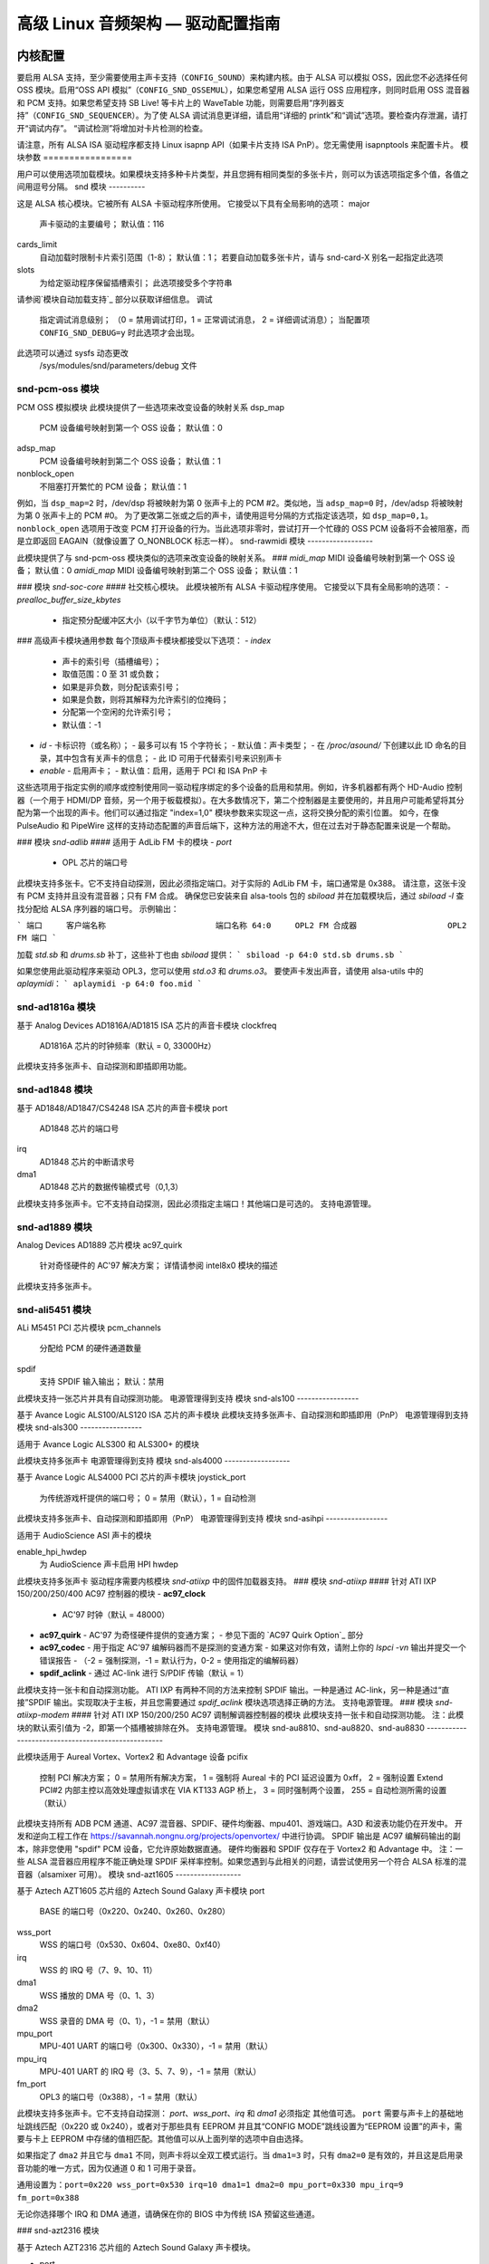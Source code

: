 ==============================================================
高级 Linux 音频架构 — 驱动配置指南
==============================================================

内核配置
====================

要启用 ALSA 支持，至少需要使用主声卡支持（``CONFIG_SOUND``）来构建内核。由于 ALSA 可以模拟 OSS，因此您不必选择任何 OSS 模块。启用“OSS API 模拟”（``CONFIG_SND_OSSEMUL``），如果您希望用 ALSA 运行 OSS 应用程序，则同时启用 OSS 混音器和 PCM 支持。如果您希望支持 SB Live! 等卡片上的 WaveTable 功能，则需要启用“序列器支持”（``CONFIG_SND_SEQUENCER``）。为了使 ALSA 调试消息更详细，请启用“详细的 printk”和“调试”选项。要检查内存泄漏，请打开“调试内存”。 “调试检测”将增加对卡片检测的检查。

请注意，所有 ALSA ISA 驱动程序都支持 Linux isapnp API（如果卡片支持 ISA PnP）。您无需使用 isapnptools 来配置卡片。
模块参数
=================

用户可以使用选项加载模块。如果模块支持多种卡片类型，并且您拥有相同类型的多张卡片，则可以为该选项指定多个值，各值之间用逗号分隔。
snd 模块
----------

这是 ALSA 核心模块。它被所有 ALSA 卡驱动程序所使用。
它接受以下具有全局影响的选项：
major
    声卡驱动的主要编号；
    默认值：116
cards_limit
    自动加载时限制卡片索引范围（1-8）；
    默认值：1；
    若要自动加载多张卡片，请与 snd-card-X 别名一起指定此选项
slots
    为给定驱动程序保留插槽索引；
    此选项接受多个字符串
请参阅`模块自动加载支持`_ 部分以获取详细信息。
调试
    指定调试消息级别；
    （0 = 禁用调试打印，1 = 正常调试消息，
    2 = 详细调试消息）；
    当配置项 ``CONFIG_SND_DEBUG=y`` 时此选项才会出现。
此选项可以通过 sysfs 动态更改
    /sys/modules/snd/parameters/debug 文件
snd-pcm-oss 模块
------------------

PCM OSS 模拟模块
此模块提供了一些选项来改变设备的映射关系
dsp_map
    PCM 设备编号映射到第一个 OSS 设备；
    默认值：0
adsp_map
    PCM 设备编号映射到第二个 OSS 设备；
    默认值：1
nonblock_open
    不阻塞打开繁忙的 PCM 设备；
    默认值：1

例如，当 ``dsp_map=2`` 时，/dev/dsp 将被映射为第 0 张声卡上的 PCM #2。类似地，当 ``adsp_map=0`` 时，/dev/adsp 将被映射为第 0 张声卡上的 PCM #0。
为了更改第二张或之后的声卡，请使用逗号分隔的方式指定该选项，如 ``dsp_map=0,1``。
``nonblock_open`` 选项用于改变 PCM 打开设备的行为。当此选项非零时，尝试打开一个忙碌的 OSS PCM 设备将不会被阻塞，而是立即返回 EAGAIN（就像设置了 O_NONBLOCK 标志一样）。
snd-rawmidi 模块
------------------

此模块提供了与 snd-pcm-oss 模块类似的选项来改变设备的映射关系。
### `midi_map`
MIDI 设备编号映射到第一个 OSS 设备；
默认值：0
`amidi_map`
MIDI 设备编号映射到第二个 OSS 设备；
默认值：1

### 模块 `snd-soc-core`
#### 社交核心模块。
此模块被所有 ALSA 卡驱动程序使用。
它接受以下具有全局影响的选项：
- `prealloc_buffer_size_kbytes`
  - 指定预分配缓冲区大小（以千字节为单位）（默认：512）

### 高级声卡模块通用参数
每个顶级声卡模块都接受以下选项：
- `index`
  - 声卡的索引号（插槽编号）；
  - 取值范围：0 至 31 或负数；
  - 如果是非负数，则分配该索引号；
  - 如果是负数，则将其解释为允许索引的位掩码；
  - 分配第一个空闲的允许索引号；
  - 默认值：-1
- `id`
  - 卡标识符（或名称）；
  - 最多可以有 15 个字符长；
  - 默认值：声卡类型；
  - 在 `/proc/asound/` 下创建以此 ID 命名的目录，其中包含有关声卡的信息；
  - 此 ID 可用于代替索引号来识别声卡
- `enable`
  - 启用声卡；
  - 默认值：启用，适用于 PCI 和 ISA PnP 卡

这些选项用于指定实例的顺序或控制使用同一驱动程序绑定的多个设备的启用和禁用。例如，许多机器都有两个 HD-Audio 控制器（一个用于 HDMI/DP 音频，另一个用于板载模拟）。在大多数情况下，第二个控制器是主要使用的，并且用户可能希望将其分配为第一个出现的声卡。他们可以通过指定 "index=1,0" 模块参数来实现这一点，这将交换分配的索引位置。
如今，在像 PulseAudio 和 PipeWire 这样的支持动态配置的声音后端下，这种方法的用途不大，但在过去对于静态配置来说是一个帮助。

### 模块 `snd-adlib`
#### 适用于 AdLib FM 卡的模块
- `port`
  - OPL 芯片的端口号

此模块支持多张卡。它不支持自动探测，因此必须指定端口。对于实际的 AdLib FM 卡，端口通常是 0x388。
请注意，这张卡没有 PCM 支持并且没有混音器；只有 FM 合成。
确保您已安装来自 alsa-tools 包的 `sbiload` 并在加载模块后，通过 `sbiload -l` 查找分配给 ALSA 序列器的端口号。
示例输出：

```
端口     客户端名称                       端口名称
64:0     OPL2 FM 合成器                   OPL2 FM 端口
```

加载 `std.sb` 和 `drums.sb` 补丁，这些补丁也由 `sbiload` 提供：
```
sbiload -p 64:0 std.sb drums.sb
```

如果您使用此驱动程序来驱动 OPL3，您可以使用 `std.o3` 和 `drums.o3`。
要使声卡发出声音，请使用 alsa-utils 中的 `aplaymidi`：
```
aplaymidi -p 64:0 foo.mid
```

snd-ad1816a 模块
------------------

基于 Analog Devices AD1816A/AD1815 ISA 芯片的声音卡模块
clockfreq
    AD1816A 芯片的时钟频率（默认 = 0, 33000Hz）

此模块支持多张声卡、自动探测和即插即用功能。

snd-ad1848 模块
-----------------

基于 AD1848/AD1847/CS4248 ISA 芯片的声音卡模块
port
    AD1848 芯片的端口号
irq
    AD1848 芯片的中断请求号
dma1
    AD1848 芯片的数据传输模式号（0,1,3）

此模块支持多张声卡。它不支持自动探测，因此必须指定主端口！其他端口是可选的。
支持电源管理。

snd-ad1889 模块
-----------------

Analog Devices AD1889 芯片模块
ac97_quirk
    针对奇怪硬件的 AC'97 解决方案；
    详情请参阅 intel8x0 模块的描述

此模块支持多张声卡。

snd-ali5451 模块
------------------

ALi M5451 PCI 芯片模块
pcm_channels
    分配给 PCM 的硬件通道数量
spdif
    支持 SPDIF 输入输出；
    默认：禁用

此模块支持一张芯片并具有自动探测功能。
电源管理得到支持  
模块 snd-als100  
-----------------  

基于 Avance Logic ALS100/ALS120 ISA 芯片的声卡模块  
此模块支持多张声卡、自动探测和即插即用（PnP）  
电源管理得到支持  
模块 snd-als300  
-----------------  

适用于 Avance Logic ALS300 和 ALS300+ 的模块  

此模块支持多张声卡  
电源管理得到支持  
模块 snd-als4000  
------------------  

基于 Avance Logic ALS4000 PCI 芯片的声卡模块  
joystick_port  
    为传统游戏杆提供的端口号；  
    0 = 禁用（默认），1 = 自动检测  
    
此模块支持多张声卡、自动探测和即插即用（PnP）  
电源管理得到支持  
模块 snd-asihpi  
-----------------  

适用于 AudioScience ASI 声卡的模块  

enable_hpi_hwdep  
    为 AudioScience 声卡启用 HPI hwdep  

此模块支持多张声卡
驱动程序需要内核模块 `snd-atiixp` 中的固件加载器支持。
### 模块 `snd-atiixp`
#### 针对 ATI IXP 150/200/250/400 AC97 控制器的模块
- **ac97_clock**
  - AC'97 时钟（默认 = 48000）
- **ac97_quirk**
  - AC'97 为奇怪硬件提供的变通方案；
  - 参见下面的 `AC97 Quirk Option`_ 部分
- **ac97_codec**
  - 用于指定 AC'97 编解码器而不是探测的变通方案
  - 如果这对你有效，请附上你的 `lspci -vn` 输出并提交一个错误报告
  - （-2 = 强制探测，-1 = 默认行为，0-2 = 使用指定的编解码器）
- **spdif_aclink**
  - 通过 AC-link 进行 S/PDIF 传输（默认 = 1）

此模块支持一张卡和自动探测功能。
ATI IXP 有两种不同的方法来控制 SPDIF 输出。一种是通过 AC-link，另一种是通过“直接”SPDIF 输出。实现取决于主板，并且您需要通过 `spdif_aclink` 模块选项选择正确的方法。
支持电源管理。
### 模块 `snd-atiixp-modem`
#### 针对 ATI IXP 150/200/250 AC97 调制解调器控制器的模块
此模块支持一张卡和自动探测功能。
注：此模块的默认索引值为 -2，即第一个插槽被排除在外。
支持电源管理。
模块 snd-au8810、snd-au8820、snd-au8830
---------------------------------------------------

此模块适用于 Aureal Vortex、Vortex2 和 Advantage 设备
pcifix
    控制 PCI 解决方案；
    0 = 禁用所有解决方案，
    1 = 强制将 Aureal 卡的 PCI 延迟设置为 0xff，
    2 = 强制设置 Extend PCI#2 内部主控以高效处理虚拟请求在 VIA KT133 AGP 桥上，
    3 = 同时强制两个设置，
    255 = 自动检测所需的设置（默认）

此模块支持所有 ADB PCM 通道、AC97 混音器、SPDIF、硬件均衡器、mpu401、游戏端口。A3D 和波表功能仍在开发中。
开发和逆向工程工作在 https://savannah.nongnu.org/projects/openvortex/ 中进行协调。
SPDIF 输出是 AC97 编解码输出的副本，除非您使用 "spdif" PCM 设备，它允许原始数据直通。
硬件均衡器和 SPDIF 仅存在于 Vortex2 和 Advantage 中。
注：一些 ALSA 混音器应用程序不能正确处理 SPDIF 采样率控制。如果您遇到与此相关的问题，请尝试使用另一个符合 ALSA 标准的混音器（alsamixer 可用）。
模块 snd-azt1605
------------------

基于 Aztech AZT1605 芯片组的 Aztech Sound Galaxy 声卡模块
port
    BASE 的端口号（0x220、0x240、0x260、0x280）
wss_port
    WSS 的端口号（0x530、0x604、0xe80、0xf40）
irq
    WSS 的 IRQ 号（7、9、10、11）
dma1
    WSS 播放的 DMA 号（0、1、3）
dma2
    WSS 录音的 DMA 号（0、1），-1 = 禁用（默认）
mpu_port
    MPU-401 UART 的端口号（0x300、0x330），-1 = 禁用（默认）
mpu_irq
    MPU-401 UART 的 IRQ 号（3、5、7、9），-1 = 禁用（默认）
fm_port
    OPL3 的端口号（0x388），-1 = 禁用（默认）

此模块支持多张声卡。它不支持自动探测：
`port`、`wss_port`、`irq` 和 `dma1` 必须指定
其他值可选。
``port`` 需要与声卡上的基础地址跳线匹配（0x220 或 0x240），或者对于那些具有 EEPROM 并且其“CONFIG MODE”跳线设置为“EEPROM 设置”的声卡，需要与卡上 EEPROM 中存储的值相匹配。其他值可以从上面列举的选项中自由选择。

如果指定了 ``dma2`` 并且它与 ``dma1`` 不同，则声卡将以全双工模式运行。当 ``dma1=3`` 时，只有 ``dma2=0`` 是有效的，并且这是启用录音功能的唯一方式，因为仅通道 0 和 1 可用于录音。

通用设置为：``port=0x220 wss_port=0x530 irq=10 dma1=1 dma2=0 mpu_port=0x330 mpu_irq=9 fm_port=0x388``

无论你选择哪个 IRQ 和 DMA 通道，请确保在你的 BIOS 中为传统 ISA 预留这些通道。

### snd-azt2316 模块

基于 Aztech AZT2316 芯片组的 Aztech Sound Galaxy 声卡模块。

- port
    - 基础端口编号（0x220、0x240、0x260、0x280）
- wss_port
    - WSS 端口编号（0x530、0x604、0xe80、0xf40）
- irq
    - WSS 的 IRQ 编号（7、9、10、11）
- dma1
    - WSS 播放的 DMA 编号（0、1、3）
- dma2
    - WSS 录音的 DMA 编号（0、1），-1 表示禁用（默认）
- mpu_port
    - MPU-401 UART 的端口编号（0x300、0x330），-1 表示禁用（默认）
- mpu_irq
    - MPU-401 UART 的 IRQ 编号（5、7、9、10），-1 表示禁用（默认）
- fm_port
    - OPL3 的端口编号（0x388），-1 表示禁用（默认）

此模块支持多张声卡。它不支持自动探测：必须指定 ``port``、``wss_port``、``irq`` 和 ``dma1``。
其他值是可选的。

``port`` 需要与声卡上的基础地址跳线匹配（0x220 或 0x240），或者对于那些具有 EEPROM 并且其“CONFIG MODE”跳线设置为“EEPROM 设置”的声卡，需要与卡上 EEPROM 中存储的值相匹配。其他值可以从上面列举的选项中自由选择。

如果指定了 ``dma2`` 并且它与 ``dma1`` 不同，则声卡将以全双工模式运行。当 ``dma1=3`` 时，只有 ``dma2=0`` 是有效的，并且这是启用录音功能的唯一方式，因为仅通道 0 和 1 可用于录音。

通用设置为：``port=0x220 wss_port=0x530 irq=10 dma1=1 dma2=0 mpu_port=0x330 mpu_irq=9 fm_port=0x388``
> 无论你选择哪些 IRQ 和 DMA 通道，请确保在你的 BIOS 中为传统 ISA 预留这些通道。
> 
> 模块 snd-aw2
> --------------
> 
> 适用于 Audiowerk2 声卡的模块
> 
> 此模块支持多张声卡
> 
> 模块 snd-azt2320
> ------------------
> 
> 适用于基于 Aztech System AZT2320 ISA 芯片（仅即插即用）的声卡的模块
> 
> 此模块支持多张声卡、即插即用和自动探测。支持电源管理。
> 
> 模块 snd-azt3328
> ------------------
> 
> 适用于基于 Aztech AZF3328 PCI 芯片的声卡的模块
> 
> 游戏杆
>     启用游戏杆（默认关闭）
> 
> 此模块支持多张声卡
> 
> 模块 snd-bt87x
> -----------------
> 
> 适用于基于 Bt87x 芯片的视频卡的模块
> 
> 数字频率
>     覆盖默认的数字频率（赫兹）
> 
> 加载所有
>     即使不知道声卡型号也加载驱动程序
> 
> 此模块支持多张声卡
> 
> 注意：此模块的默认索引值为 -2，也就是说第一个插槽被排除在外。
模块 snd-ca0106
-----------------

适用于 Creative Audigy LS 和 SB Live 24位声卡的模块。

此模块支持多张声卡。
模块 snd-cmi8330
------------------

适用于基于 C-Media CMI8330 ISA 芯片的声卡的模块。
isapnp
    ISA 插即用检测 - 0 = 禁用, 1 = 启用（默认）

使用 `isapnp=0` 时，以下选项可用：

wssport
    CMI8330 芯片（WSS）的端口号
wssirq
    CMI8330 芯片（WSS）的中断请求号
wssdma
    CMI8330 芯片（WSS）的第一个直接内存访问号
sbport
    CMI8330 芯片（SB16）的端口号
sbirq
    CMI8330 芯片（SB16）的中断请求号
sbdma8
    CMI8330 芯片（SB16）的 8 位直接内存访问号
sbdma16
    CMI8330 芯片（SB16）的 16 位直接内存访问号
fmport
    （可选）OPL3 输入/输出端口
mpuport
    （可选）MPU401 输入/输出端口
mpuirq
    （可选）MPU401 中断请求号

此模块支持多张声卡和自动探测，并且支持电源管理。
模块 snd-cmipci
-----------------

适用于 C-Media CMI8338/8738/8768/8770 PCI 声卡的模块。
mpu_port
    MIDI 接口的端口地址（仅 8338）：
    0x300、0x310、0x320、0x330 = 传统端口，
    1 = 集成 PCI 端口（8738 默认），
    0 = 禁用
fm_port
    OPL-3 FM 合成器的端口地址（仅 8x38）：
    0x388 = 传统端口，
    1 = 集成 PCI 端口（8738 默认），
    0 = 禁用
soft_ac3
    原始 SPDIF 数据包的软件转换（仅限型号 033）（默认 = 1）
joystick_port
    游戏杆端口地址（0 = 禁用, 1 = 自动检测）

此模块支持自动探测和多张声卡，并且支持电源管理。
模块 snd-cs4231
-----------------

适用于基于 CS4231 ISA 芯片的声卡的模块。
port
    CS4231 芯片的端口号
mpu_port
    MPU-401 UART 的端口号（可选），-1 = 禁用
irq
    CS4231 芯片的中断请求号
mpu_irq
    MPU-401 UART 的中断请求号
dma1
    CS4231 芯片的第一个直接内存访问号
dma2
    CS4231 芯片的第二个直接内存访问号

此模块支持多张声卡。此模块不支持自动探测，因此必须指定主端口号！其他端口为可选项。
该模块支持电源管理。
模块 snd-cs4236
--------------

基于 CS4232/CS4232A、CS4235/CS4236/CS4236B/CS4237B/CS4238B/CS4239 ISA 芯片的声卡模块  
isapnp
    ISA 即插即用检测 - 0 = 禁用，1 = 启用（默认）

使用 `isapnp=0` 时，以下选项可用：

port
    CS4236 芯片的端口号（即插即用设置 - 0x534）
cport
    CS4236 芯片的控制端口号（即插即用设置 - 0x120, 0x210, 0xf00）
mpu_port
    MPU-401 UART 的端口号（即插即用设置 - 0x300），-1 = 禁用
fm_port
    CS4236 芯片的 FM 端口号（即插即用设置 - 0x388），-1 = 禁用
irq
    CS4236 芯片的 IRQ 号（5, 7, 9, 11, 12, 15）
mpu_irq
    MPU-401 UART 的 IRQ 号（9, 11, 12, 15）
dma1
    CS4236 芯片的第一个 DMA 号（0, 1, 3）
dma2
    CS4236 芯片的第二个 DMA 号（0, 1, 3），-1 = 禁用

此模块支持多张声卡。此模块不支持自动探测（如果不使用 ISA 即插即用）因此必须指定主端口和控制端口！！！其他端口是可选的。
支持电源管理。
此模块别名为 snd-cs4232，因为它也提供了旧版 snd-cs4232 的功能。

模块 snd-cs4281
--------------

Cirrus Logic CS4281 声卡芯片模块
dual_codec
    次要编解码器 ID（0 = 禁用，默认）

此模块支持多张声卡。
支持电源管理。

模块 snd-cs46xx
--------------

基于 CS4610/CS4612/CS4614/CS4615/CS4622/CS4624/CS4630/CS4280 PCI 芯片的 PCI 声卡模块
external_amp
    强制启用外部放大器
thinkpad
    强制启用 Thinkpad 的 CLKRUN 控制
mmap_valid  
支持 OSS mmap 模式（默认 = 0）  
此模块支持多张声卡及自动探测。  
通常外部放大器和 CLKRUN 控制会根据 PCI 子供应商/设备 ID 自动检测到。如果不起作用，请明确给出上述选项。  
支持电源管理。  
snd-cs5530 模块  
-----------------  
适用于 Cyrix/NatSemi Geode 5530 芯片的模块。  

snd-cs5535audio 模块  
----------------------  
适用于多功能 CS5535 伴行 PCI 设备的模块。  
支持电源管理。  
snd-ctxfi 模块  
-----------------  
适用于 Creative Sound Blaster X-Fi 系列板卡（20k1 / 20k2 芯片）的模块：  
* Creative Sound Blaster X-Fi Titanium Fatal1ty Champion Series  
* Creative Sound Blaster X-Fi Titanium Fatal1ty Professional Series  
* Creative Sound Blaster X-Fi Titanium Professional Audio  
* Creative Sound Blaster X-Fi Titanium  
* Creative Sound Blaster X-Fi Elite Pro  
* Creative Sound Blaster X-Fi Platinum  
* Creative Sound Blaster X-Fi Fatal1ty  
* Creative Sound Blaster X-Fi XtremeGamer  
* Creative Sound Blaster X-Fi XtremeMusic  

reference_rate  
参考采样率，44100 或 48000（默认）  
multiple  
参考采样率的倍数，1 或 2（默认）  
subsystem  
用于探测时覆盖 PCI SSID；该值由 SSVID 左移 16 位或 SSDID 组成。  
默认为零，意味着不进行覆盖。  
此模块支持多张声卡。  
snd-darla20 模块  
------------------  
适用于 Echoaudio Darla20 的模块。  
此模块支持多张声卡。  
驱动程序需要内核上的固件加载器支持。
### Module snd-darla24
------------------

针对 Echoaudio Darla24 的模块

此模块支持多张声卡
驱动程序需要内核上的固件加载器支持
### Module snd-dt019x
-----------------

针对 Diamond Technologies DT-019X / Avance Logic ALS-007（仅即插即用）的模块

此模块支持多张声卡。此模块仅在启用 ISA 即插即用支持时有效
支持电源管理
### Module snd-dummy
----------------

针对虚拟声卡的模块。这张“声卡”不进行任何输出或输入，但您可以使用此模块来满足任何需要声卡的应用程序的需求（如 RealPlayer）
- pcm_devs
    分配给每张声卡的 PCM 设备数量（默认 = 1，最多 4）
- pcm_substreams
    分配给每个 PCM 的 PCM 子流数量（默认 = 8，最多 128）
- hrtimer
    使用高分辨率定时器（=1，默认）或系统定时器（=0）
- fake_buffer
    虚拟缓冲区分配（默认 = 1）

当创建多个 PCM 设备时，snd-dummy 会为每个 PCM 设备提供不同的行为：
- *0* = 交错模式，并支持内存映射
- *1* = 非交错模式，并支持内存映射
- *2* = 交错模式，不支持内存映射
- *3* = 非交错模式，不支持内存映射

默认情况下，snd-dummy 驱动程序不会分配真实的缓冲区，而是忽略读写操作或为所有缓冲区页面映射一个虚拟页，以节省资源。如果您的应用程序需要读取/写入的缓冲区数据保持一致，请传递 `fake_buffer=0` 选项
支持电源管理
### Module snd-echo3g
-----------------

针对 Echoaudio 3G 声卡（Gina3G/Layla3G）的模块

此模块支持多张声卡
驱动程序需要内核上的固件加载器支持
### Module snd-emu10k1
------------------

针对基于 EMU10K1/EMU10k2 的 PCI 声卡的模块
* Sound Blaster Live!
* Sound Blaster PCI 512
* Sound Blaster Audigy
* E-MU APS（部分支持）
* E-MU DAS

extin  
    FX8010可用外部输入的位图（参见下方说明）
extout  
    FX8010可用外部输出的位图（参见下方说明）
seq_ports  
    分配的音序端口（默认为4个）
max_synth_voices  
    波表合成声音的最大数量（默认为64）
max_buffer_size  
    以MB为单位指定波表/PCM缓冲区的最大大小。默认值为128。
enable_ir  
    启用红外功能

此模块支持多张声卡和自动探测。
输入与输出配置			[extin/extout]
* 创意声卡无数字输出			[0x0003/0x1f03]
* 创意声卡有数字输出			[0x0003/0x1f0f]
* 创意声卡有数字CD输入			[0x000f/0x1f0f]
* 创意声卡无数字输出+LiveDrive		[0x3fc3/0x1fc3]
* 创意声卡有数字输出+LiveDrive		[0x3fc3/0x1fcf]
* 创意声卡有数字CD输入+LiveDrive		[0x3fcf/0x1fcf]
* 创意声卡无数字输出+数字I/O 2		[0x0fc3/0x1f0f]
* 创意声卡有数字输出+数字I/O 2		[0x0fc3/0x1f0f]
* 创意声卡有数字CD输入+数字I/O 2		[0x0fcf/0x1f0f]
* 创意声卡5.1/有数字输出+LiveDrive		[0x3fc3/0x1fff]
* 创意声卡5.1（版权2003年）			[0x3fc3/0x7cff]
* 创意声卡所有输入和输出			[0x3fff/0x7fff]

支持电源管理。
Module snd-emu10k1x  
-------------------
适用于Creative Emu10k1X（SB Live Dell OEM版本）的模块。

此模块支持多张声卡。
Module snd-ens1370  
------------------
适用于Ensoniq AudioPCI ES1370 PCI声卡的模块
* SoundBlaster PCI 64
* SoundBlaster PCI 128

joystick  
    启用游戏手柄（默认关闭）

此模块支持多张声卡和自动探测。
支持电源管理。
Module snd-ens1371  
------------------
适用于Ensoniq AudioPCI ES1371 PCI声卡的模块
* SoundBlaster PCI 64
* SoundBlaster PCI 128
* SoundBlaster Vibra PCI

joystick_port  
    游戏手柄端口号（0x200、0x208、0x210、0x218），0 = 禁用（默认），1 = 自动检测

此模块支持多张声卡和自动探测。
支持电源管理。
### Module snd-es1688
-----------------

此模块适用于ESS AudioDrive ES-1688 和 ES-688 声卡
isapnp
    ISA 即插即用检测 - 0 = 禁用, 1 = 启用（默认）
mpu_port
    MPU-401 端口的端口号（0x300, 0x310, 0x320, 0x330），-1 = 禁用（默认）
mpu_irq
    MPU-401 端口的中断请求号（IRQ）（5, 7, 9, 10）
fm_port
    OPL3 的端口号（可选；默认情况下与 MPU-401 共享同一个端口）

使用 `isapnp=0` 时，以下额外选项可用：

port
    ES-1688 芯片的端口号（0x220, 0x240, 0x260）
irq
    ES-1688 芯片的中断请求号（IRQ）（5, 7, 9, 10）
dma8
    ES-1688 芯片的数据管理器地址（DMA）编号（0, 1, 3）

此模块支持多张声卡和自动探测（不包括 MPU-401 端口）以及带有 ES968 芯片的即插即用功能。

### Module snd-es18xx
-----------------

此模块适用于ESS AudioDrive ES-18xx 声卡
isapnp
    ISA 即插即用检测 - 0 = 禁用, 1 = 启用（默认）

使用 `isapnp=0` 时，以下选项可用：

port
    ES-18xx 芯片的端口号（0x220, 0x240, 0x260）
mpu_port
    MPU-401 端口的端口号（0x300, 0x310, 0x320, 0x330），-1 = 禁用（默认）
fm_port
    FM 的端口号（可选，未使用）
irq
    ES-18xx 芯片的中断请求号（IRQ）（5, 7, 9, 10）
dma1
    ES-18xx 芯片的第一个数据管理器地址（DMA）编号（0, 1, 3）
dma2
    ES-18xx 芯片的第一个数据管理器地址（DMA）编号（0, 1, 3）

当 `dma2` 与 `dma1` 相等时，驱动程序以半双工模式工作。
此模块支持多张声卡、ISA 即插即用和自动探测（如果不使用原生的 ISA 即插即用例程，则不包括 MPU-401 端口）。
支持电源管理。

### Module snd-es1938
-----------------

此模块适用于基于 ESS Solo-1 (ES1938, ES1946) 芯片的声卡
此模块支持多张声卡和自动探测。
支持电源管理。

### Module snd-es1968
-----------------

此模块适用于基于 ESS Maestro-1/2/2E (ES1968/ES1978) 芯片的声卡
### 参数说明：

- `total_bufsize`
    - 总缓冲区大小，单位为千字节（KB）（范围：1-4096KB）
- `pcm_substreams_p`
    - 播放声道数（范围：1-8，默认值为2）
- `pcm_substreams_c`
    - 录音声道数（范围：1-8，默认值为0）
- `clock`
    - 时钟设置（0 = 自动检测）
- `use_pm`
    - 支持电源管理功能（0 = 关闭，1 = 开启，2 = 自动，默认为自动）
- `enable_mpu`
    - 启用MPU401功能（0 = 关闭，1 = 开启，2 = 自动，默认为自动）
- `joystick`
    - 启用游戏手柄功能（默认关闭）

### 模块描述：

#### Module `snd-fm801`

- **用途**：适用于基于ForteMedia FM801的PCI声卡。
- **特性**：
  - 支持多张声卡及自动探测。
  - 支持电源管理。

#### `tea575x_tuner`
- **启用TEA575x调谐器**；具体配置如下：
  - 1 = MediaForte 256-PCS
  - 2 = MediaForte 256-PCPR
  - 3 = MediaForte 64-PCR
- **附加信息**：
  - 高16位表示视频（或无线电）设备编号加1；
  - 示例：`0x10002`（MediaForte 256-PCPR，设备1号）

- **特性**：
  - 支持多张声卡及自动探测。
  - 支持电源管理。

#### Module `snd-gina20`

- **用途**：适用于Echoaudio Gina20声卡。
- **特性**：
  - 支持多张声卡。
  - 需要内核级别的固件加载器支持。

#### Module `snd-gina24`

- **用途**：适用于Echoaudio Gina24声卡。
- **特性**：
  - 支持多张声卡。
  - 需要内核级别的固件加载器支持。

#### Module `snd-gusclassic`

- **用途**：适用于Gravis UltraSound Classic声卡。
以下是提供的配置选项的中文翻译：

### 模块snd-gusextreme
---------------------
此模块用于Gravis UltraSound Extreme (Synergy ViperMax) 声卡。

- **port**
    - ES-1688芯片的端口号 (0x220, 0x230, 0x240, 0x250, 0x260)
- **gf1_port**
    - GF1芯片的端口号 (0x210, 0x220, 0x230, 0x240, 0x250, 0x260, 0x270)
- **mpu_port**
    - MPU-401端口的端口号 (0x300, 0x310, 0x320, 0x330)，-1 = 禁用
- **irq**
    - ES-1688芯片的IRQ号 (5, 7, 9, 10)
- **gf1_irq**
    - GF1芯片的IRQ号 (3, 5, 9, 11, 12, 15)
- **mpu_irq**
    - MPU-401端口的IRQ号 (5, 7, 9, 10)
- **dma8**
    - ES-1688芯片的DMA号 (0, 1, 3)
- **dma1**
    - GF1芯片的DMA号 (1, 3, 5, 6, 7)
- **joystick_dac**
    - 0 到 31，(0.59V-4.52V 或 0.389V-2.98V)
- **voices**
    - GF1音轨限制 (14-32)
- **pcm_voices**
    - 预留的PCM音轨

此模块支持多张声卡和自动探测（不包括MPU-401端口）。

### 模块snd-gusmax
-----------------
此模块用于Gravis UltraSound MAX 声卡。

- **port**
    - GF1芯片的端口号 (0x220, 0x230, 0x240, 0x250, 0x260)
- **irq**
    - GF1芯片的IRQ号 (3, 5, 9, 11, 12, 15)
- **dma1**
    - GF1芯片的DMA号 (1, 3, 5, 6, 7)
- **dma2**
    - GF1芯片的DMA号 (1, 3, 5, 6, 7, -1=禁用)
- **joystick_dac**
    - 0 到 31，(0.59V-4.52V 或 0.389V-2.98V)
- **voices**
    - GF1音轨限制 (14-32)
- **pcm_voices**
    - 预留的PCM音轨

此模块支持多张声卡和自动探测。

### 模块snd-hda-intel
--------------------
此模块用于Intel HD Audio (ICH6, ICH6M, ESB2, ICH7, ICH8, ICH9, ICH10, PCH, SCH), ATI SB450, SB600, R600, RS600, RS690, RS780, RV610, RV620, RV630, RV635, RV670, RV770, VIA VT8251/VT8237A, SIS966, ULI M5461等。

- **model**
    - 强制指定模型名称
- **position_fix**
    - 修正DMA指针；
    - -1 = 系统默认：根据控制器硬件选择适当的设置，
    - 0 = 自动：当POSBUF不起作用时回退到LPIB，
    - 1 = 使用LPIB，
    - 2 = POSBUF: 使用位置缓冲区，
    - 3 = VIACOMBO: VIA特有的用于捕获的解决方案，
    - 4 = COMBO: 播放使用LPIB，捕获流自动设置，
    - 5 = SKL+: 对最近的Intel芯片应用延迟计算，
    - 6 = FIFO: 通过固定FIFO大小来校正位置，适用于最近的AMD芯片
- **probe_mask**
    - 探测编解码器的位掩码（默认 = -1，意味着所有插槽）；
    - 当第8位 (0x100) 被设置时，低8位被用作“固定”的编解码器插槽；即驱动程序将探测这些插槽，而不论硬件报告的内容。
- **probe_only**
    - 仅探测而不初始化编解码器（默认=关闭）；
    - 用于调试检查初始编解码器状态很有用。
- **bdl_pos_adj**
    - 指定基于控制器芯片的DMA IRQ定时延迟的样本数
    - 传递-1将使驱动程序选择适当值
- **patch**
    - 指定在初始化编解码器之前的早期“补丁”文件以修改HD音频设置
    - 此选项仅在设置`CONFIG_SND_HDA_PATCH_LOADER=y`时可用。详情请参阅hd-audio/notes.rst
- **beep_mode**
    - 选择蜂鸣注册模式 (0=关闭, 1=开启)；
    - 默认值通过`CONFIG_SND_HDA_INPUT_BEEP_MODE` kconfig设置

每个声卡实例都有多个选项。
[单一（全局）选项]

single_cmd  
    使用单一即时命令与编解码器通信  
    （仅用于调试）
enable_msi  
    启用消息指示中断（MSI）（默认：关闭）
power_save  
    自动节能超时时间（单位：秒，0 = 禁用）
power_save_controller  
    在节能模式下重置高清音频控制器（默认：开启）
align_buffer_size  
    强制将缓冲区/周期大小调整为128字节的倍数  
    这在内存访问方面更高效，但并非HDA规范的要求，并且会阻止用户指定确切的周期/缓冲区大小。（默认：开启）
snoop  
    启用/禁用窥探（默认：开启）

此模块支持多张声卡及自动探测。
有关高清音频驱动程序的更多详细信息，请参阅`hd-audio/notes.rst`。
每个编解码器可能有不同的配置模型表。
如果您的机器未列在其中，则会设置默认配置（通常是最低配置）。
您可以传递`model=<name>`选项来指定某种特定的模型。根据不同的编解码器芯片，存在多种模型。
您可以在`hd-audio/models.rst`中找到可用模型的列表。
模型名称`generic`被视为特殊情况。当给出此模型时，驱动程序将使用不含“编解码器补丁”的通用编解码器解析器。这有时对测试和调试很有帮助。
模型选项也可以用于别名到另一个PCI或编解码器SSID。如果以`model=XXXX:YYYY`的形式传递，其中`XXXX`和`YYYY`分别是十六进制形式的子厂商和子设备ID，则驱动程序会将该SSID作为怪癖表的引用。
如果默认配置不起作用，并且上述某项与您的设备匹配，请将`alsa-info.sh`输出（使用`--no-upload`选项）以及相关信息报告给内核bug追踪系统或alsa-devel邮件列表（请参见`链接和地址`_部分）。
`power_save`和`power_save_controller`选项用于节能模式。详情请参阅`powersave.rst`。
注意2：如果您在输出时听到咔哒声，尝试使用模块选项`position_fix=1`或`2`。`position_fix=1`将使用SD_LPIB寄存器值（不进行FIFO大小校正）作为当前DMA指针。`position_fix=2`会使驱动程序使用位置缓冲区而不是读取SD_LPIB寄存器。
（通常，SD_LPIB 寄存器比位置缓冲区更准确。）

`position_fix=3` 是 VIA 设备特有的。捕获流的位置会从 LPIB 和 POSBUF 的值中进行检查。`position_fix=4` 是一种组合模式，播放时使用 LPIB，捕获时使用 POSBUF。

注意：如果你在加载过程中遇到许多“azx_get_response 超时”消息，这可能是中断问题（例如 ACPI 中断路由）。尝试使用如 `pci=noacpi` 这样的选项启动。此外，你也可以试试 `single_cmd=1` 模块选项。这将把 HDA 控制器和编解码器之间的通信方式改为单一即时命令而不是 CORB/RIRB。基本上，单一命令模式只为 BIOS 提供，并且你也不会接收到未被请求的事件。但是至少，这种方式不受中断的影响。请记住这是最后的手段，并应尽可能避免使用。
关于“azx_get_response 超时”问题的更多说明：
在某些硬件上，你可能需要添加一个合适的 probe_mask 选项来避免上述的“azx_get_response 超时”问题。这种情况发生在访问不存在或不工作的编解码器插槽（很可能是调制解调器插槽）导致通过高清音频总线的通信停滞。你可以通过启用 `CONFIG_SND_DEBUG_VERBOSE` 或者仅仅从编解码器 proc 文件的文件名中查看哪些编解码器插槽被探测了。然后通过 probe_mask 选项限制要探测的插槽。
例如，`probe_mask=1` 表示只探测第一个插槽，而 `probe_mask=4` 表示只探测第三个插槽。
支持电源管理。
snd-hdsp 模块
-------------------

RME Hammerfall DSP 音频接口模块

此模块支持多张卡。
注意：当设置了 `CONFIG_FW_LOADER` 时，固件数据可以通过热插拔自动加载。否则，你需要通过 alsa-tools 包中的 hdsploader 实用程序加载固件。
固件数据可以在 alsa-firmware 包中找到。
注意：snd-page-alloc 模块完成了之前由 snd-hammerfall-mem 模块完成的工作。当检测到任何 HDSP 卡时，它将提前分配缓冲区。为了确保缓冲区的分配，请在启动序列的早期阶段加载 snd-page-alloc 模块。请参阅“早期缓冲区分配”部分。
### Module snd-hdspm
-------------------

RME HDSP MADI 板卡的模块
- precise_ptr
    - 启用精确指针，或禁用
- line_outs_monitor
    - 默认将播放流发送到模拟输出
- enable_monitor
    - 默认在第 63/64 通道启用模拟输出
详情请参阅 `hdspm.rst`

### Module snd-ice1712
----------------------

基于 Envy24 (ICE1712) 的 PCI 声卡模块
- MidiMan M Audio Delta 1010
- MidiMan M Audio Delta 1010LT
- MidiMan M Audio Delta DiO 2496
- MidiMan M Audio Delta 66
- MidiMan M Audio Delta 44
- MidiMan M Audio Delta 410
- MidiMan M Audio Audiophile 2496
- TerraTec EWS 88MT
- TerraTec EWS 88D
- TerraTec EWX 24/96
- TerraTec DMX 6Fire
- TerraTec Phase 88
- Hoontech SoundTrack DSP 24
- Hoontech SoundTrack DSP 24 Value
- Hoontech SoundTrack DSP 24 Media 7.1
- Event Electronics, EZ8
- Digigram VX442
- Lionstracs, Mediastaton
- Terrasoniq TS 88
			
- model
    - 使用给定的板卡型号，选项如下：
        - delta1010, dio2496, delta66, delta44, audiophile, delta410,
        - delta1010lt, vx442, ewx2496, ews88mt, ews88mt_new, ews88d,
        - dmx6fire, dsp24, dsp24_value, dsp24_71, ez8,
        - phase88, mediastation
- omni
    - MidiMan M-Audio Delta44/66 的 Omni I/O 支持
- cs8427_timeout
    - CS8427 芯片（S/PDIF 收发器）的重置超时时间（以毫秒为单位），默认值为 500（0.5 秒）

此模块支持多张声卡和自动探测。
注意：并非所有基于 Envy24 的声卡都使用消费级部分（例如在 MidiMan Delta 系列中）
注意：通过读取 EEPROM 或 PCI SSID（如果不可用 EEPROM）来检测支持的板卡。如果您想覆盖模型，可以通过传递 `model` 模块选项，比如驱动程序配置不正确或您想要尝试其他类型来进行测试。

### Module snd-ice1724
----------------------

基于 Envy24HT (VT/ICE1724)，Envy24PT (VT1720) 的 PCI 声卡模块
这些是不同型号的音频卡和相关模块的描述。下面是翻译成中文的内容：

* MidiMan M Audio Revolution 5.1  
* MidiMan M Audio Revolution 7.1  
* MidiMan M Audio Audiophile 192  
* AMP Ltd AUDIO2000  
* TerraTec Aureon 5.1 Sky  
* TerraTec Aureon 7.1 Space  
* TerraTec Aureon 7.1 Universe  
* TerraTec Phase 22  
* TerraTec Phase 28  
* AudioTrak Prodigy 7.1  
* AudioTrak Prodigy 7.1 LT  
* AudioTrak Prodigy 7.1 XT  
* AudioTrak Prodigy 7.1 HIFI  
* AudioTrak Prodigy 7.1 HD2  
* AudioTrak Prodigy 192  
* Pontis MS300  
* Albatron K8X800 Pro II  
* Chaintech ZNF3-150  
* Chaintech ZNF3-250  
* Chaintech 9CJS  
* Chaintech AV-710  
* Shuttle SN25P  
* Onkyo SE-90PCI  
* Onkyo SE-200PCI  
* ESI Juli@  
* ESI Maya44  
* Hercules Fortissimo IV  
* EGO-SYS WaveTerminal 192M  

模型
使用给定的板卡模型，选择以下之一：
revo51, revo71, amp2000, prodigy71, prodigy71lt, prodigy71xt, prodigy71hifi, prodigyhd2, prodigy192, juli, aureon51, aureon71, universe, ap192, k8x800, phase22, phase28, ms300, av710, se200pci, se90pci, fortissimo4, sn25p, WT192M, maya44

此模块支持多张卡，并自动探测
注意：通过读取EEPROM或PCI SSID（如果不可用EEPROM）来检测支持的板卡。您可以通过传递“model”模块选项来覆盖模型，如果驱动程序配置不正确或者您想尝试其他类型以进行测试。

snd-indigo 模块
---------------

用于Echoaudio Indigo的模块

此模块支持多张卡
驱动程序需要内核上的固件加载器支持

snd-indigodj 模块
------------------

用于Echoaudio Indigo DJ的模块

此模块支持多张卡
驱动程序需要内核上的固件加载器支持

snd-indigoio 模块
------------------

用于Echoaudio Indigo IO的模块

此模块支持多张卡
驱动程序需要内核上的固件加载器支持

snd-intel8x0 模块
------------------

用于Intel及兼容AC'97主板的模块
* Intel i810/810E, i815, i820, i830, i84x, MX440 ICH5, ICH6, ICH7, 6300ESB, ESB2
* SiS 7012 (SiS 735)
* NVidia NForce, NForce2, NForce3, MCP04, CK804 CK8, CK8S, MCP501
* AMD AMD768, AMD8111
* ALi m5455

ac97_clock
AC'97 编码时钟基频（0 = 自动检测）

ac97_quirk
AC'97 对于奇怪硬件的工作绕行选项；
请参阅下面的「AC97 Quirk Option」部分
### buggy_irq
启用某些主板上存在问题的中断的工作绕过方案（默认情况下，nForce芯片上为开启，其他情况下为关闭）

### buggy_semaphore
启用针对具有问题信号量硬件的工作绕过方案（例如，在某些ASUS笔记本电脑上）（默认为关闭）

### spdif_aclink
使用AC-link上的S/PDIF而非直接从控制器芯片连接（0 = 关闭，1 = 开启，-1 = 默认）

此模块支持单一芯片和自动探测。
注意：最新驱动程序支持芯片时钟的自动检测。如果仍然遇到播放速度过快的问题，请通过模块选项 `ac97_clock=41194` 明确指定时钟。

本驱动程序不支持游戏杆/MIDI端口。如果您的主板有这些设备，请分别使用ns558或snd-mpu401模块。
支持电源管理。
### Module snd-intel8x0m

此模块用于Intel ICH（i8x0）芯片组MC97调制解调器：
* Intel i810/810E, i815, i820, i830, i84x, MX440 ICH5, ICH6, ICH7
* SiS 7013 (SiS 735)
* NVidia NForce, NForce2, NForce2s, NForce3
* AMD AMD8111
* ALi m5455

### ac97_clock
AC'97编解码器时钟基频（0 = 自动检测）

此模块支持单一卡和自动探测。
注意：此模块的默认索引值为-2，即第一个插槽被排除在外。
支持电源管理。
### Module snd-interwave

此模块适用于基于AMD InterWave™ 芯片的Gravis UltraSound PnP、Dynasonic 3-D/Pro、STB Sound Rage 32和其他声卡。
以下是提供的英文配置选项和模块说明的中文翻译：

### joystick_dac
0 到 31，（0.59V-4.52V 或 0.389V-2.98V）

### midi
1 = 启用 MIDI UART，0 = 禁用 MIDI UART（默认）

### pcm_voices
为合成器预留的 PCM 声道数（默认为 2）

### effect
1 = 启用 InterWave 效果（默认为 0）；需要 8 个声道

### isapnp
ISA 即插即用检测 - 0 = 禁用，1 = 启用（默认）

当 `isapnp=0` 时，以下选项可用：

### port
InterWave 芯片的端口号（0x210、0x220、0x230、0x240、0x250、0x260）

### port_tc
TEA6330T 芯片（I2C 总线）的音调控制端口号（0x350、0x360、0x370、0x380）

### irq
InterWave 芯片的 IRQ 号（3、5、9、11、12、15）

### dma1
InterWave 芯片的 DMA 号（0、1、3、5、6、7）

### dma2
InterWave 芯片的 DMA 号（0、1、3、5、6、7，-1=禁用）

此模块支持多张卡、自动探测以及 ISA 即插即用。

### Module snd-interwave-stb

此模块适用于 UltraSound 32-Pro（来自 STB 的声卡，被康柏使用）以及其他基于 AMD InterWave™ 芯片的声卡，该芯片带有 TEA6330T 电路用于扩展低音、高音和主音量的控制。
- joystick_dac：0 到 31，（0.59V-4.52V 或 0.389V-2.98V）
- midi：1 = 启用 MIDI UART，0 = 禁用 MIDI UART（默认）
- pcm_voices：为合成器预留的 PCM 声道数（默认为 2）
- effect：1 = 启用 InterWave 效果（默认为 0）；需要 8 个声道
- isapnp：ISA 即插即用检测 - 0 = 禁用，1 = 启用（默认）

当 `isapnp=0` 时，以下选项可用：
- port：InterWave 芯片的端口号（0x210、0x220、0x230、0x240、0x250、0x260）
- port_tc：TEA6330T 芯片（I2C 总线）的音调控制端口号（0x350、0x360、0x370、0x380）
- irq：InterWave 芯片的 IRQ 号（3、5、9、11、12、15）
- dma1：InterWave 芯片的 DMA 号（0、1、3、5、6、7）
- dma2：InterWave 芯片的 DMA 号（0、1、3、5、6、7，-1=禁用）

此模块支持多张卡、自动探测以及 ISA 即插即用。

### Module snd-jazz16

此模块适用于 Media Vision Jazz16 芯片组。该芯片组由 3 个芯片组成：MVD1216 + MVA416 + MVA514。
- port：SB DSP 芯片的端口号（0x210、0x220、0x230、0x240、0x250、0x260）
- irq：SB DSP 芯片的 IRQ 号（3、5、7、9、10、15）
- dma8：SB DSP 芯片的 DMA 号（1、3）
- dma16：SB DSP 芯片的 DMA 号（5、7）
- mpu_port：MPU-401 的端口号（0x300、0x310、0x320、0x330）
- mpu_irq：MPU-401 的 IRQ 号（2、3、5、7）

此模块支持多张卡。

### Module snd-korg1212

此模块适用于 Korg 1212 IO PCI 卡。

此模块支持多张卡。

### Module snd-layla20

此模块适用于 Echoaudio Layla20。

此模块支持多张卡。驱动程序要求内核支持固件加载器。

### Module snd-layla24

此模块适用于 Echoaudio Layla24。

此模块支持多张卡。驱动程序要求内核支持固件加载器。
模块 snd-lola
---------------
用于 Digigram Lola PCI-e 板卡的模块

此模块支持多张卡
模块 snd-lx6464es
-------------------
用于 Digigram LX6464ES 板卡的模块

此模块支持多张卡
模块 snd-maestro3
-------------------
用于 Allegro/Maestro3 芯片的模块

external_amp
    启用外部放大器（默认已启用）
amp_gpio
    外部放大器的 GPIO 引脚编号（0-15）或 -1 表示使用默认引脚（Allegro 为 8，其他为 1）

此模块支持自动探测和多个芯片
注意：放大器的绑定取决于硬件
如果所有通道都未静音但听不到声音，请尝试通过 `amp_gpio` 选项指定其他 GPIO 连接。
例如，松下笔记本电脑可能需要 `amp_gpio=0x0d` 选项
支持电源管理功能
模块 snd-mia
---------------
用于 Echoaudio Mia 的模块

此模块支持多张卡
驱动程序需要内核上的固件加载器支持
模块 snd-miro
---------------
用于 Miro 声卡：miroSOUND PCM 1 pro、miroSOUND PCM 12、miroSOUND PCM 20 Radio
port
    端口号（0x530、0x604、0xe80、0xf40）
irq
    IRQ 号码（5、7、9、10、11）
dma1
    第一个 DMA 号码（0、1、3）
dma2
    第二个 DMA 号码（0、1）
mpu_port
    MPU-401 端口号（0x300、0x310、0x320、0x330）
mpu_irq
    MPU-401 IRQ 号码（5、7、9、10）
fm_port
    FM 端口号（0x388）
wss
    启用 WSS 模式
ide
    启用板载 IDE 支持

模块 snd-mixart
-----------------
用于 Digigram miXart8 声卡的模块
此模块支持多张声卡。
注意：一个miXart8板将被表示为4张ALSA声卡。
详情请参阅Documentation/sound/cards/mixart.rst。
当驱动程序作为模块编译并且支持热插拔固件时，固件数据会通过热插拔自动加载。
请在alsa-firmware包中安装必要的固件文件。
如果没有可用的热插拔固件加载器，您需要通过alsa-tools包中的mixartloader实用工具来加载固件。

snd-mona 模块
--------------

Echoaudio Mona 的模块。

此模块支持多张声卡。
该驱动程序需要内核上的固件加载器支持。

snd-mpu401 模块
-----------------

MPU-401 UART设备的模块。
端口
    端口号或-1（禁用）
中断请求(IRQ)
    中断请求号或-1（禁用）
即插即用(PnP)
    即插即用检测 - 0 = 禁用, 1 = 启用（默认）

此模块支持多个设备和即插即用功能。
### Module snd-msnd-classic
-----------------------

此模块适用于Turtle Beach MultiSound Classic、Tahiti或Monterey声卡。
io
    MultiSound Classic卡的端口号
irq
    MultiSound Classic卡的IRQ号
mem
    内存地址（0xb0000、0xc8000、0xd0000、0xd8000、0xe0000 或 0xe8000）
write_ndelay
    启用写入无延迟（默认 = 1）
calibrate_signal
    校准信号（默认 = 0）
isapnp
    ISA 即插即用检测 - 0 = 禁用，1 = 启用（默认）
digital
    数字子板存在（默认 = 0）
cfg
    配置端口（0x250、0x260 或 0x270）默认 = 即插即用
reset
    重置所有设备
mpu_io
    MPU401 I/O端口
mpu_irq
    MPU401 IRQ号
ide_io0
    IDE端口#0
ide_io1
    IDE端口#1
ide_irq
    IDE IRQ号
joystick_io
    摇杆I/O端口

驱动程序需要固件文件`turtlebeach/msndinit.bin`和`turtlebeach/msndperm.bin`位于正确的固件目录中。请参阅Documentation/sound/cards/multisound.sh以获取关于此驱动程序的重要信息。请注意，它已被废弃，但Voyetra Turtle Beach知识库条目仍然可以在以下网址获得：
https://www.turtlebeach.com

### Module snd-msnd-pinnacle
------------------------

此模块适用于Turtle Beach MultiSound Pinnacle/Fiji声卡。
io
    Pinnacle/Fiji卡的端口号
irq
    Pinnacle/Fiji卡的IRQ号
mem
    内存地址（0xb0000、0xc8000、0xd0000、0xd8000、0xe0000 或 0xe8000）
write_ndelay
    启用写入无延迟（默认 = 1）
calibrate_signal
    校准信号（默认 = 0）
isapnp
    ISA 即插即用检测 - 0 = 禁用，1 = 启用（默认）

驱动程序需要固件文件`turtlebeach/pndspini.bin`和`turtlebeach/pndsperm.bin`位于正确的固件目录中。

### Module snd-mtpav
-------------------

此模块适用于MOTU MidiTimePiece AV多端口MIDI（位于并行端口上）。
port
    MTPAV的I/O端口号（0x378、0x278，默认=0x378）
irq
    MTPAV的IRQ号（7、5，默认=7）
hwports
    支持的硬件端口数量，默认=8

此模块仅支持一张卡。此模块没有启用选项。

### Module snd-mts64
-------------------

此模块适用于Ego Systems (ESI) Miditerminal 4140。

此模块支持多个设备。
需要parport (`CONFIG_PARPORT`)。

### Module snd-nm256
-------------------

此模块适用于NeoMagic NM256AV/ZX芯片。

playback_bufsize
    最大播放帧大小（千字节）（4-128kB）
capture_bufsize
    最大捕获帧大小（千字节）（4-128kB）
force_ac97
    0 或 1（默认禁用）
buffer_top
    指定缓冲区顶部地址
use_cache
    0 或 1（默认禁用）
vaio_hack
    别名 buffer_top=0x25a800
reset_workaround
    为某些笔记本电脑启用AC97重置规避
reset_workaround2
    为其他一些笔记本电脑启用扩展的AC97重置规避

此模块支持一个芯片并自动探测。
电源管理得到了支持。

注意：在某些笔记本电脑上，无法自动检测缓冲区地址，或者会在初始化过程中导致系统挂起。
在这种情况下，请通过 `buffer_top` 选项明确指定缓冲区顶部地址。
例如，
Sony F250: buffer_top=0x25a800
Sony F270: buffer_top=0x272800
驱动程序仅支持 AC97 编解码器。即使没有检测到 AC97，也可以强制初始化/使用 AC97。在这种情况下，请使用 `force_ac97=1` 选项 —— 但是不保证是否有效！

注意：NM256 芯片可以与非 AC97 编解码器内部连接。此驱动程序仅支持 AC97 编解码器，因此对于使用其他芯片（最有可能是 CS423x 或 OPL3SAx）的机器将不起作用，尽管设备在 lspci 中被检测到。在这种情况下，请尝试其他驱动程序，例如 snd-cs4232 或 snd-opl3sa2。有些有 ISA-PnP 支持，但有些没有。如果没有 ISA PnP，则需要指定 `isapnp=0` 和正确的硬件参数。
注意：某些笔记本电脑需要对 AC97 重置进行变通处理。对于已知的硬件，如 Dell Latitude LS 和 Sony PCG-F305，这种变通处理会自动启用。对于其他出现严重冻结问题的笔记本电脑，您可以尝试使用 `reset_workaround=1` 选项。
注意：Dell Latitude CSx 笔记本电脑有关于 AC97 重置的另一个问题。对于这些笔记本电脑，默认启用了 reset_workaround2 选项。如果之前提到的 reset_workaround 选项没有帮助，这个选项值得一试。
注意：此驱动程序真的很差。它是从 OSS 驱动程序移植过来的，而 OSS 驱动程序则是通过黑魔法逆向工程的结果。如果按照上述说明，在加载 X-server 之后再加载此驱动程序，那么编解码器的检测可能会失败。您可能能够强制加载模块，但这可能会导致系统挂起。因此，如果您遇到此类问题，请确保在启动 X 之前加载此模块。

### 模块 snd-opl3sa2
#### 

为 Yamaha OPL3-SA2/SA3 声卡提供的模块

isapnp
    ISA PnP 检测 - 0 = 禁用, 1 = 启用（默认）

使用 `isapnp=0` 时，以下选项可用：

port
    OPL3-SA 芯片的控制端口号（0x370）
sb_port
    OPL3-SA 芯片的 SB 端口号（0x220,0x240）
wss_port
    OPL3-SA 芯片的 WSS 端口号（0x530,0xe80,0xf40,0x604）
midi_port
    MPU-401 UART 的端口号（0x300,0x330），-1 = 禁用
fm_port
    OPL3-SA 芯片的 FM 端口号（0x388），-1 = 禁用
irq
    OPL3-SA 芯片的 IRQ 号（5,7,9,10）
dma1
    Yamaha OPL3-SA 芯片的第一个 DMA 号（0,1,3）
dma2
    Yamaha OPL3-SA 芯片的第二个 DMA 号（0,1,3），-1 = 禁用

此模块支持多张声卡和 ISA PnP。如果不使用 ISA PnP，则不支持自动探测，因此必须指定所有端口！

电源管理得到了支持。
### Module snd-opti92x-ad1848
-------------------------------

基于 OPTi 82c92x 和 Analog Devices AD1848 芯片的声音卡模块。
此模块也适用于 OAK Mozart 卡。
isapnp  
    ISA 插即用检测 — 0 = 禁用，1 = 启用（默认）

使用 `isapnp=0` 时，以下选项可用：

port  
    为 WSS 芯片指定的端口号（0x530、0xe80、0xf40、0x604）
mpu_port  
    为 MPU-401 UART 指定的端口号（0x300、0x310、0x320、0x330）
fm_port  
    为 OPL3 设备指定的端口号（0x388）
irq  
    为 WSS 芯片指定的中断请求号（IRQ）（5、7、9、10、11）
mpu_irq  
    为 MPU-401 UART 指定的中断请求号（IRQ）（5、7、9、10）
dma1  
    为 WSS 芯片指定的第一个直接内存访问（DMA）号（0、1、3）

此模块仅支持一张卡，并支持自动探测和插即用。

### Module snd-opti92x-cs4231
-------------------------------

基于 OPTi 82c92x 和 Crystal CS4231 芯片的声音卡模块。
isapnp  
    ISA 插即用检测 — 0 = 禁用，1 = 启用（默认）

使用 `isapnp=0` 时，以下选项可用：

port  
    为 WSS 芯片指定的端口号（0x530、0xe80、0xf40、0x604）
mpu_port  
    为 MPU-401 UART 指定的端口号（0x300、0x310、0x320、0x330）
fm_port  
    为 OPL3 设备指定的端口号（0x388）
irq  
    为 WSS 芯片指定的中断请求号（IRQ）（5、7、9、10、11）
mpu_irq  
    为 MPU-401 UART 指定的中断请求号（IRQ）（5、7、9、10）
dma1  
    为 WSS 芯片指定的第一个直接内存访问（DMA）号（0、1、3）
dma2  
    为 WSS 芯片指定的第二个直接内存访问（DMA）号（0、1、3）

此模块仅支持一张卡，并支持自动探测和插即用。

### Module snd-opti93x
------------------------------

基于 OPTi 82c93x 芯片的声音卡模块。
isapnp  
    ISA 插即用检测 — 0 = 禁用，1 = 启用（默认）

使用 `isapnp=0` 时，以下选项可用：

port  
    为 WSS 芯片指定的端口号（0x530、0xe80、0xf40、0x604）
mpu_port  
    为 MPU-401 UART 指定的端口号（0x300、0x310、0x320、0x330）
fm_port  
    为 OPL3 设备指定的端口号（0x388）
irq  
    为 WSS 芯片指定的中断请求号（IRQ）（5、7、9、10、11）
mpu_irq  
    为 MPU-401 UART 指定的中断请求号（IRQ）（5、7、9、10）
dma1  
    为 WSS 芯片指定的第一个直接内存访问（DMA）号（0、1、3）
dma2  
    为 WSS 芯片指定的第二个直接内存访问（DMA）号（0、1、3）

此模块仅支持一张卡，并支持自动探测和插即用。

### Module snd-oxygen
------------------------------

基于 C-Media CMI8786/8787/8788 芯片的声音卡模块：

* Asound A-8788
* Asus Xonar DG/DGX
* AuzenTech X-Meridian
* AuzenTech X-Meridian 2G
* Bgears b-Enspirer
* Club3D Theatron DTS
* HT-Omega Claro (plus)
* HT-Omega Claro halo (XT)
* Kuroutoshikou CMI8787-HG2PCI
* Razer Barracuda AC-1
* Sondigo Inferno
* TempoTec HiFier Fantasia
* TempoTec HiFier Serenade  

此模块支持自动探测和多张卡。

### Module snd-pcsp
------------------------------

内部 PC 喇叭模块
nopcm  
    禁用 PC 喇叭的 PCM 音频。仅保留蜂鸣声。
nforce_wa  
    启用 NForce 芯片组的解决方案。预期音质不佳。
此模块支持系统蜂鸣声、某种 PCM 播放，甚至一些混音器控制功能。
Module snd-pcxhr
----------------

Digigram PCXHR 板卡模块

此模块支持多张卡
Module snd-portman2x4
---------------------

Midiman Portman 2x4 并口 MIDI 接口模块

此模块支持多张卡
Module snd-powermac（仅限于 ppc）
---------------------------------

适用于 PowerMac、iMac 和 iBook 的板载音效芯片模块

enable_beep  
    使用 PCM 启用蜂鸣声（默认启用）

此模块支持自动探测芯片
注意：该驱动可能有关于字节顺序的问题
支持电源管理
Module snd-pxa2xx-ac97（仅限于 arm）
------------------------------------

Intel PXA2xx 芯片的 AC97 驱动模块

仅限 ARM 架构
支持电源管理
Module snd-riptide
------------------

Conexant Riptide 芯片模块

joystick_port  
    游戏杆端口号（默认：0x200）
mpu_port  
    MPU401 端口号（默认：0x330）
opl3_port  
    OPL3 端口号（默认：0x388）

此模块支持多张卡
驱动程序需要内核上的固件加载器支持。
您需要将固件文件 `riptide.hex` 安装到标准固件路径（例如 `/lib/firmware`）。

### 模块 snd-rme32
---

适用于 RME Digi32、Digi32 Pro 和 Digi32/8（Sek'd Prodif32、
Prodif96 和 Prodif Gold）声卡的模块。
此模块支持多张声卡。

### 模块 snd-rme96
---

适用于 RME Digi96、Digi96/8 和 Digi96/8 PRO/PAD/PST 声卡的模块。
此模块支持多张声卡。

### 模块 snd-rme9652
---

适用于 RME Digi9652（Hammerfall、Hammerfall-Light）声卡的模块。

- **precise_ptr**
  - 启用精确指针（可能无法可靠工作）。 （默认值 = 0）

此模块支持多张声卡。

**注意：**snd-page-alloc 模块执行了以前由 snd-hammerfall-mem 模块完成的工作。当发现任何 RME9652 声卡时，它会提前分配缓冲区。为了确保缓冲区的分配，请在启动序列的早期加载 snd-page-alloc 模块。请参阅 `Early Buffer Allocation`_ 部分。

### 模块 snd-sa11xx-uda1341（仅限 ARM）
---

适用于 Compaq iPAQ H3600 声卡上的 Philips UDA1341TS 的模块。
模块仅支持一张卡  
模块没有启用和索引选项  
支持电源管理  
模块 snd-sb8  
----------------  

### 8位SoundBlaster声卡模块：SoundBlaster 1.0、SoundBlaster 2.0、SoundBlaster Pro

port  
    SB DSP芯片的端口号（0x220、0x240、0x260）  
irq  
    SB DSP芯片的IRQ号（5、7、9、10）  
dma8  
    SB DSP芯片的8位DMA号（1、3）  

此模块支持多张卡和自动探测功能  
支持电源管理  
模块 snd-sb16 和 snd-sbawe  
----------------  

### 16位SoundBlaster声卡模块：SoundBlaster 16（即插即用）、SoundBlaster AWE 32（即插即用）、SoundBlaster AWE 64 即插即用

mic_agc  
    麦克风自动增益控制 —— 0 = 禁用，1 = 启用（默认）  
csp  
    ASP/CSP芯片支持 —— 0 = 禁用（默认），1 = 启用  
isapnp  
    ISA即插即用检测 —— 0 = 禁用，1 = 启用（默认）  

如果设置 isapnp=0，则以下选项可用：

port  
    SB DSP 4.x 芯片的端口号（0x220、0x240、0x260）  
mpu_port  
    MPU-401 UART 的端口号（0x300、0x330），-1 = 禁用  
awe_port  
    EMU8000 合成器的基础端口号（0x620、0x640、0x660）（仅适用于 snd-sbawe 模块）  
irq  
    SB DSP 4.x 芯片的IRQ号（5、7、9、10）  
dma8  
    SB DSP 4.x 芯片的8位DMA号（0、1、3）  
dma16  
    SB DSP 4.x 芯片的16位DMA号（5、6、7）  

此模块支持多张卡、自动探测和ISA即插即用  
注意：为了在16位半双工模式下使用Vibra16X卡，必须通过设置 dma16 = -1 参数来禁用16位DMA。此外，所有Sound Blaster 16 类型的卡都可以通过禁用其16位DMA通道并通过8位DMA通道工作在16位半双工模式下。  
支持电源管理  
模块 snd-sc6000  
----------------  

### Gallant SC-6000 声卡及其后续型号 SC-6600 和 SC-7000 的模块
这段文本描述了几个不同的音频模块及其配置选项。以下是翻译成中文的版本：

### 端口
- **端口号**（0x220 或 0x240）
- **MSS端口号**（0x530 或 0xe80）
- **IRQ号**（5、7、9、10、11）
- **MPU-401 IRQ号**（5、7、9、10），0表示没有MPU-401 IRQ
- **DMA号**（1、3、0）
- **游戏端口**——启用游戏端口：0 = 关闭（默认），1 = 开启

此模块支持多张声卡。

这张声卡也被称为Audio Excel DSP 16或Zoltrix AV302。

### 模块snd-sscape
-----------------
用于ENSONIQ SoundScape声卡的模块。
- **端口号**（即插即用设置）
- **WSS端口号**（即插即用设置）
- **IRQ号**（即插即用设置）
- **MPU-401 IRQ号**（即插即用设置）
- **DMA号**（即插即用设置）
- **第二个DMA号**（即插即用设置，-1以禁用）
- **游戏端口**——启用游戏端口：0 = 关闭（默认），1 = 开启

此模块支持多张声卡。

驱动程序需要内核上的固件加载器支持。

### 模块snd-sun-amd7930（仅sparc平台）
--------------------------------------
用于sparc平台上AMD7930音频芯片的模块。

此模块支持多张声卡。

### 模块snd-sun-cs4231（仅sparc平台）
-------------------------------------
用于sparc平台上CS4231音频芯片的模块。

此模块支持多张声卡。

### 模块snd-sun-dbri（仅sparc平台）
-----------------------------------
用于sparc平台上DBRI音频芯片的模块。
此模块支持多张声卡。
snd-wavefront 模块
--------------------
用于Turtle Beach Maui、Tropez和Tropez+声卡的模块
use_cs4232_midi
    使用CS4232 MPU-401接口
    （位于计算机内部，无法直接访问）
isapnp
    ISA即插即用检测 - 0 = 禁用，1 = 启用（默认）

在isapnp=0的情况下，以下选项可用：

cs4232_pcm_port
    CS4232 PCM接口的端口号
cs4232_pcm_irq
    CS4232 PCM接口的IRQ号（5、7、9、11、12、15）
cs4232_mpu_port
    CS4232 MPU-401接口的端口号
cs4232_mpu_irq
    CS4232 MPU-401接口的IRQ号（9、11、12、15）
ics2115_port
    ICS2115的端口号
ics2115_irq
    ICS2115的IRQ号
fm_port
    FM OPL-3端口号
dma1
    CS4232 PCM接口的DMA1号
dma2
    CS4232 PCM接口的DMA2号

以下是关于wavefront_synth特性的选项：

wf_raw
    假设我们需要启动操作系统（默认：否）；
    如果是，则在加载驱动程序时，会忽略声卡的状态，
    并且无论如何都会重置声卡并加载固件
fx_raw
    假设FX处理过程需要帮助（默认：是）；
    如果为假，则加载驱动程序时将保留FX处理器的当前状态。
    默认情况下，会下载微程序及其相关系数以设置FX处理器进行
    “默认”操作，无论这具体意味着什么。
### debug_default
调试参数用于卡片初始化。

### wait_usecs
在不进行睡眠的情况下等待的时间（微秒，默认：150）；
这个数值似乎是基于我有限的实验得出的一个相对最优的吞吐量。如果你想尝试调整它以找到一个更好的值，欢迎尝试。记住，目标是找到一个尽可能让我们对WaveFront命令进行繁忙等待的数字，但又不要太大以至于占用整个CPU。
具体来说，使用这个数值，在大约134,000次状态等待中，只有大约250次会导致睡眠。

### sleep_interval
等待回复时睡眠的时间（默认：100）。

### sleep_tries
等待过程中尝试睡眠的次数（默认：50）。

### ospath
处理过的ICS2115操作系统固件的路径名（默认：wavefront.os）；
在较新版本中，它是通过固件加载器框架处理的，因此必须安装在正确的路径下，通常是`/lib/firmware`。

### reset_time
重置生效需要等待的时间（默认：2）。

### ramcheck_time
RAM测试需要等待的秒数（默认：20）。

### osrun_time
等待ICS2115操作系统运行需要的秒数（默认：10）。

### 模块支持多张卡片和ISA PnP
注意：固件文件`wavefront.os`在早期版本中位于`/etc`目录下。现在它通过固件加载器加载，并且必须位于正确的固件路径下，例如`/lib/firmware`。如果升级内核后遇到有关固件下载的错误，请适当地复制（或创建符号链接）该文件。

### Module snd-sonicvibes
S3 SonicVibes PCI声卡模块
* PINE Schubert 32 PCI

#### reverb
回声启用 - 1 = 启用，0 = 禁用（默认）；声卡必须具有板载SRAM才能启用此功能。

#### mge
麦克风增益启用 - 1 = 启用，0 = 禁用（默认）

此模块支持多张卡片和自动探测。

### Module snd-serial-u16550
UART16550A串行MIDI端口模块
#### port
UART16550A芯片的端口号。

#### irq
UART16550A芯片的中断请求号，-1表示轮询模式。

#### speed
波特率速度（9600, 19200, 38400, 57600, 115200），默认为38400。

#### base
波特率除数的基础值（57600, 115200, 230400, 460800），默认为115200。

#### outs
串行端口中MIDI端口的数量（1-4），默认为1。

#### adaptor
适配器类型
0 = Soundcanvas, 1 = MS-124T, 2 = MS-124W S/A, 3 = MS-124W M/B, 4 = Generic

此模块支持多张卡片。此模块不支持自动探测，因此必须指定主端口！其他选项为可选。
### Module snd-trident
------------------

Trident 4DWave DX/NX 声卡模块
* 最佳联盟 Miss Melody 4DWave PCI
* HIS 4DWave PCI
* Warpspeed ONSpeed 4DWave PCI
* AzTech PCI 64-Q3D
* Addonics SV 750
* CHIC True Sound 4Dwave
* Shark Predator4D-PCI
* Jaton SonicWave 4D
* SiS SI7018 PCI 音频
* Hoontech SoundTrack Digital 4DWave NX
		   
`pcm_channels`
    为 PCM 预留的最大声道数（音轨）
`wavetable_size`
    最大波表大小（以千字节为单位，4-？kb）

此模块支持多张声卡和自动探测
支持电源管理功能
### Module snd-ua101
----------------

Edirol UA-101/UA-1000 音频/MIDI 接口模块
此模块支持多个设备、自动探测和热插拔
### Module snd-usb-audio
--------------------

USB 音频和 USB MIDI 设备模块
`vid`
    设备的供应商 ID（可选）
`pid`
    设备的产品 ID（可选）
`nrpacks`
    每个 URB 的最大包数（默认：8）
`device_setup`
    特定于设备的魔术数字（可选）；其影响取决于设备
    默认值：0x0000
`ignore_ctl_error`
    忽略与混音器接口相关的任何 USB 控制器错误（默认：否）
`autoclock`
    为 UAC2 设备启用自动时钟选择（默认：是）
`quirk_alias`
    Quirk 别名列表，传递字符串如 ``0123abcd:5678beef``，将应用现有设备 5678:beef 的 quirk 到新设备 0123:abcd 上
`implicit_fb`
    应用通用的隐式反馈同步模式。当设置此选项且播放流的同步模式为 ASYNC 时，驱动程序尝试将相邻的 ASYNC 录音流作为隐式反馈源。这等同于 quirk_flags 的第 17 位
`use_vmalloc`
    使用 vmalloc() 为 PCM 缓冲区分配内存（默认：是）
对于像 ARM 或 MIPS 这样的不一致内存架构，使用 vmalloc 分配的缓冲区进行 mmap 访问可能会导致不一致的结果。如果在这样的架构上使用 mmap，请关闭此选项，以便分配并使用 DMA 一致性缓冲区。
### 延迟注册 (delayed_register)

此选项适用于那些在多个USB接口中定义了多条流的设备。驱动程序可能会多次调用注册（每个接口一次），这可能导致设备枚举不充分。

此选项接收一个字符串数组，您可以传递类似 `0123abcd:4` 的 `ID:INTERFACE` 格式来对给定设备执行延迟注册。例如，当探测到 USB 设备 `0123:abcd` 时，驱动程序会等待直到 USB 接口 4 被探测后才进行注册。

对于此类设备，驱动程序会打印一条消息，如 "发现延迟注册设备分配: 1234abcd:04"，以便用户能够注意到需要这样做。

### 特殊标志 (quirk_flags)
包含针对各种特定设备的修正措施的位标志。

应用于相应的卡索引：
* 位 0: 对于设备跳过读取采样率
* 位 1: 创建媒体控制器API条目
* 位 2: 允许音频子槽传输时的对齐
* 位 3: 在传输中添加长度指定符
* 位 4: 实现反馈模式下从第一个开始播放流
* 位 5: 跳过时钟选择器设置
* 位 6: 忽略来自时钟源搜索的错误
* 位 7: 表示基于ITF-USB DSD的DAC
* 位 8: 每次处理控制消息时增加20毫秒的延迟
* 位 9: 每次处理控制消息时增加1-2毫秒的延迟
* 位 10: 每次处理控制消息时增加5-6毫秒的延迟
* 位 11: 每个接口设置时增加50毫秒的延迟
* 位 12: 在探测时执行采样率验证
* 位 13: 禁用运行时PM自动暂停
* 位 14: 忽略混音器访问的错误
* 位 15: 支持通用DSD原始U32_BE格式
* 位 16: 探测时像UAC1一样设置接口
* 位 17: 应用通用隐式反馈同步模式
* 位 18: 不应用隐式反馈同步模式

### 模块支持
本模块支持多个设备、自动探测和热插拔。

**注意：**
- `nrpacks` 参数可以通过 sysfs 动态修改。不要设置超过 20 的值。通过 sysfs 修改没有合理性检查。
- 如果在访问混音器元素（如 URB 错误 -22）时遇到错误，`ignore_ctl_error=1` 可能会有帮助。这种情况可能发生在某些有缺陷的 USB 设备或控制器上。此修正措施对应 `quirk_flags` 中的位 14。
- `quirk_alias` 选项仅用于测试/开发目的。
如果你需要得到适当的支持，请联系上游开发者，以便在驱动程序代码中静态地添加匹配的特殊处理。
对于`quirk_flags`也是如此。如果已知某个设备需要特定的变通方法，请向上游报告。

### 模块snd-usb-caiaq

这是针对caiaq UB音频接口的模块，

* Native Instruments RigKontrol2
* Native Instruments Kore Controller
* Native Instruments Audio Kontrol 1
* Native Instruments Audio 8 DJ

此模块支持多个设备、自动探测和热插拔。

### 模块snd-usb-usx2y

这是针对Tascam USB US-122、US-224 和 US-428 设备的模块。
此模块支持多个设备、自动探测和热插拔。
注意：你需要通过`alsa-tools`和`alsa-firmware`包中的`usx2yloader`工具加载固件。

### 模块snd-via82xx

这是基于VIA 82C686A/686B、8233、8233A、8233C、8235、8237（南桥）的AC'97主板模块。

- **mpu_port**
  - 0x300, 0x310, 0x320, 0x330，否则请从BIOS设置中获取
  - [仅限VIA686A/686B]

- **joystick**
  - 启用游戏杆（默认关闭）
  - [仅限VIA686A/686B]

- **ac97_clock**
  - AC'97编解码器时钟基频（默认48000Hz）

- **dxs_support**
  - 支持DXS通道，0=自动（默认），1=启用，2=禁用，3=仅48k，4=无VRA，5=启用任何采样率并在不同通道上使用不同的采样率
  - [仅限VIA8233/C, 8235, 8237]

- **ac97_quirk**
  - AC'97硬件异常的变通方法；参见下面的“AC97 Quirk Option”部分

此模块支持一个芯片和自动探测。

**注意**：在一些SMP主板（如MSI 694D）上，中断可能无法正确生成。在这种情况下，请尝试在BIOS中将SMP（或MPS）版本设置为1.1而不是默认的1.4。这样中断号将被分配到15以下。你也可以考虑升级你的BIOS。
注：VIA8233/5/7（而非VIA8233A）可以支持DXS（直接声音）通道作为第一个PCM。在这些通道上，最多可以同时播放4个流，并且控制器可以在每个通道上以独立的速率执行采样率转换。

默认情况下（`dxs_support = 0`），除了已知设备外，通常会选择48kHz的固定速率，因为有些主板由于BIOS的问题，除非设置为48kHz，否则输出往往会有噪音。

请尝试一次使用`dxs_support=5`，如果它能在其他采样率（例如MP3播放时的44.1kHz）下工作，请告知我们PCI子系统的供应商/设备ID（通过运行`lspci -nv`获得的输出）。

如果`dxs_support=5`不起作用，尝试`dxs_support=4`；如果也不行，尝试`dxs_support=1`。（`dxs_support=1`通常是为旧型号主板准备的。正确实现的主板应该能用4或5。）如果还是不行，并且默认设置是可以接受的，则`dxs_support=3`是正确的选择。如果默认设置完全不起作用，尝试`dxs_support=2`来禁用DXS通道。

无论哪种情况，请告知我们结果以及子系统的供应商/设备ID。请参见下方的“链接和地址”。

注：对于VIA823x上的MPU401，需要另外使用snd-mpu401驱动。mpu_port选项仅适用于VIA686芯片。

支持电源管理功能。

### snd-via82xx-modem 模块

#### VIA82xx AC97调制解调器模块

- **ac97_clock**
  - AC'97编解码器时钟基频（默认48000Hz）

此模块支持一张卡和自动探测。
注：此模块的默认索引值为-2，即排除第一个插槽。
支持电源管理功能。
模块 snd-virmidi
------------------

虚拟原始midi设备的模块
此模块创建与对应的ALSA序列器端口通信的虚拟原始midi设备
midi_devs
    MIDI 设备数量 #(1-4，默认=4)

此模块支持多张声卡
模块 snd-virtuoso
-------------------

基于 Asus AV66/AV100/AV200 芯片的声卡模块，例如：Xonar D1、DX、D2、D2X、DS、DSX、Essence ST (Deluxe)、Essence STX (II)、HDAV1.3 (Deluxe) 和 HDAV1.3 Slim
此模块支持自动探测和多张声卡
模块 snd-vx222
----------------

Digigram VX-Pocket VX222、V222 v2 和 Mic 卡的模块
mic
    启用 V222 Mic 上的麦克风 (暂未实现)
ibl
    捕获 IBL 大小。 (默认 = 0，最小大小)

此模块支持多张声卡
当驱动程序作为模块编译且支持热插拔固件时，固件数据会通过热插拔自动加载
请在 alsa-firmware 包中安装必要的固件文件
如果没有可用的热插拔固件加载器，您需要使用 alsa-tools 包中的 vxloader 实用程序加载固件。为了自动调用 vxloader，请在 /etc/modprobe.d/alsa.conf 中添加以下内容：

::

  install snd-vx222 /sbin/modprobe --first-time -i snd-vx222\
    && /usr/bin/vxloader

（对于 2.2/2.4 内核，在 /etc/modules.conf 中添加 `post-install /usr/bin/vxloader` 代替。）
IBL 大小定义了 PCM 的中断周期。更小的大小会导致更低的延迟，但也会导致更高的 CPU 使用率。
大小通常与126对齐。默认值（=0）时，选择最小的大小。可能的IBL值可以在`/proc/asound/cardX/vx-status`这个进程文件中找到。
支持电源管理。
snd-vxpocket模块
-------------------
适用于Digigram VX-Pocket VX2和440 PCMCIA卡的模块。
ibl
    采集IBL大小。（默认 = 0，即最小大小）

此模块支持多张卡。只有当内核支持PCMCIA时才会编译该模块。
对于较旧的2.6.x内核，要通过卡管理器激活驱动程序，需要设置`/etc/pcmcia/vxpocket.conf`。请参阅`sound/pcmcia/vx/vxpocket.c`。2.6.13或更高版本的内核不再需要配置文件。
当驱动程序被编译为模块并且支持热插拔固件时，固件数据将通过热插拔自动加载。
请在alsa-firmware包中安装必要的固件文件。
如果没有可用的热插拔固件加载器，则需要通过alsa-tools包中的vxloader实用工具来加载固件。
关于采集IBL的更多信息，请参见snd-vx222模块的描述。
注意：自ALSA 1.0.10起，snd-vxp440驱动程序已合并到snd-vxpocket驱动程序中。
电源管理功能得到支持。
snd-ymfpci 模块
-----------------
用于 Yamaha PCI 芯片（YMF72x, YMF74x 和 YMF75x）的模块
mpu_port
    默认为 0x300、0x330、0x332、0x334，0（禁用），
    1（仅对 YMF744/754 自动检测）
fm_port
    默认为 0x388、0x398、0x3a0、0x3a8，0（禁用）
    1（仅对 YMF744/754 自动检测）
joystick_port
    默认为 0x201、0x202、0x204、0x205，0（禁用），
    1（自动检测）
rear_switch
    启用共享后置/线路输入开关（布尔值）

此模块支持自动探测和多芯片
电源管理功能得到支持。
snd-pdaudiocf 模块
--------------------
用于 Sound Core PDAudioCF 声卡的模块
电源管理功能得到支持。
AC97 特殊处理选项
=================

ac97_quirk 选项用于启用/覆盖针对主板 AC'97 控制器（如 snd-intel8x0）上特定设备的解决方法。某些硬件在 Master 输出和耳机输出之间或环绕声输出之间交换了引脚（这归咎于 AC'97 规范版本间的混淆）。

驱动程序提供了已知问题设备的自动检测功能，但有些设备可能未知或被错误地检测到。在这种情况下，请使用此选项传递正确的值。
以下字符串是可接受的：

default
    不覆盖默认设置
none
    禁用特殊处理
hp_only
    将 Master 和耳机控制绑定为单一控制
swap_hp
    交换耳机和主控
swap_surround
    交换主控和环绕声控制
ad_sharing
    对于 AD1985，打开 OMS 位并使用耳机
alc_jack
    对于 ALC65x，打开麦克风插孔感应模式
inv_eapd
    反转 EAPD 实现
mute_led
    将 EAPD 位绑定用于开关静音指示灯

为了保持向后兼容性，也接受对应的整数值 -1、0 等
例如，如果您的设备上“Master”音量控制没有效果而只有“Headphone”有效，则应传递 ac97_quirk=hp_only 模块选项。
### 配置非ISAPNP卡
=================================

当内核配置了ISA-PnP支持时，支持ISAPNP卡的模块将具有模块选项`isapnp`。如果设置了此选项，则*仅*探测ISA-PnP设备。为了探测非ISA-PnP卡，你必须传递`isapnp=0`选项，同时还需要正确的I/O和IRQ配置。当内核没有配置ISA-PnP支持时，不会内置`isapnp`选项。

### 模块自动加载支持
=================================

ALSA驱动可以通过定义模块别名来实现按需自动加载。对于ALSA原生设备，请求字符串为`snd-card-%i`，其中`%i`代表从0到7的声卡编号。为了自动加载用于OSS服务的ALSA驱动，可以定义字符串`sound-slot-%i`，其中`%i`表示OSS中的插槽编号，这对应于ALSA中的声卡索引。通常，将其定义为相同的声卡模块。

下面是一个单个emu10k1卡的示例配置：
```plaintext
----- /etc/modprobe.d/alsa.conf
alias snd-card-0 snd-emu10k1
alias sound-slot-0 snd-emu10k1
----- /etc/modprobe.d/alsa.conf
```

可自动加载的声卡数量取决于`snd`模块的模块选项`cards_limit`。默认情况下，其值设置为1。为了启用多个声卡的自动加载，可以在该选项中指定声卡的数量。

当有多个声卡可用时，最好也通过模块选项指定每个声卡的索引号，以便保持声卡顺序的一致性。

下面是两个声卡的示例配置：
```plaintext
----- /etc/modprobe.d/alsa.conf
# ALSA部分
options snd cards_limit=2
alias snd-card-0 snd-interwave
alias snd-card-1 snd-ens1371
options snd-interwave index=0
options snd-ens1371 index=1
# OSS/Free部分
alias sound-slot-0 snd-interwave
alias sound-slot-1 snd-ens1371
----- /etc/modprobe.d/alsa.conf
```

在此示例中，interwave卡始终作为第一张卡（索引0）加载，而ens1371作为第二张卡（索引1）加载。
一种替代（且新颖）的插槽分配固定方法是使用snd模块的`slots`选项。以上述情况为例，可以像下面这样指定：
::
    options snd slots=snd-interwave,snd-ens1371

这样一来，第一个插槽（#0）为snd-interwave驱动保留，第二个插槽（#1）则为snd-ens1371驱动预留。如果使用了`slots`选项，可以在每个驱动中省略索引选项（尽管只要它们不冲突，你仍然可以同时拥有这两个选项）。
`slots`选项特别有助于避免可能发生的热插拔及其导致的插槽冲突问题。例如，在上述情况下，前两个插槽已经预留。如果其他驱动程序（如snd-usb-audio）在snd-interwave或snd-ens1371之前加载，它将被分配到第三个或之后的插槽上。
当模块名称前加上'!'时，该插槽将为除了该名称以外的所有模块保留。例如，`slots=!snd-pcsp`会为除了snd-pcsp之外的所有模块预留第一个插槽。

ALSA PCM设备到OSS设备的映射
=======================================
::
    /dev/snd/pcmC0D0[c|p]  -> /dev/audio0 (/dev/audio) -> minor 4
    /dev/snd/pcmC0D0[c|p]  -> /dev/dsp0 (/dev/dsp)     -> minor 3
    /dev/snd/pcmC0D1[c|p]  -> /dev/adsp0 (/dev/adsp)   -> minor 12
    /dev/snd/pcmC1D0[c|p]  -> /dev/audio1              -> minor 4+16 = 20
    /dev/snd/pcmC1D0[c|p]  -> /dev/dsp1                -> minor 3+16 = 19
    /dev/snd/pcmC1D1[c|p]  -> /dev/adsp1               -> minor 12+16 = 28
    /dev/snd/pcmC2D0[c|p]  -> /dev/audio2              -> minor 4+32 = 36
    /dev/snd/pcmC2D0[c|p]  -> /dev/dsp2                -> minor 3+32 = 39
    /dev/snd/pcmC2D1[c|p]  -> /dev/adsp2               -> minor 12+32 = 44

`/dev/snd/pcmC{X}D{Y}[c|p]`表达式中的第一个数字表示声卡编号，第二个数字表示设备编号。ALSA设备具有`c`或`p`后缀，分别表示捕获方向和播放方向。
请注意，上述设备映射可能会通过snd-pcm-oss模块的选项进行更改。
Proc接口（/proc/asound）
==============================

/proc/asound/card#/pcm#[cp]/oss
-------------------------------
erase
    清除所有有关OSS应用程序的额外信息。

<app_name> <fragments> <fragment_size> [<options>]
    <app_name>
	应用名称，可以带路径（优先级更高）或不带路径
    <fragments>
	片段数量或零（自动）
    <fragment_size>
	片段大小（以字节为单位）或零（自动）
    <options>
	可选参数

	disable
	    应用程序尝试为此通道打开PCM设备但并不想使用它
	    （可能导致bug或mmap问题）
	    对Quake等游戏而言这是个不错的选择
	direct
	    不使用插件
	block
	     强制使用阻塞模式（适用于rvplayer）
	non-block
	    强制使用非阻塞模式
	whole-frag
	    仅写入完整片段（只影响播放，用于优化）
	no-silence
	    避免咔哒声，不预先填充静音
	buggy-ptr
	    在GETOPTR ioctl中返回空白块而不是已填充块

示例：
::
    echo "x11amp 128 16384" > /proc/asound/card0/pcm0p/oss
    echo "squake 0 0 disable" > /proc/asound/card0/pcm0c/oss
    echo "rvplayer 0 0 block" > /proc/asound/card0/pcm0p/oss

早期缓冲区分配
=======================

某些驱动程序（如hdsp）需要较大的连续缓冲区，并且有时当实际加载驱动程序模块时寻找这些空间太晚了，因为内存碎片化的问题。你可以通过加载snd-page-alloc模块并在更早的阶段（例如在`/etc/init.d/*.local`脚本中）向其proc文件写入命令来预分配PCM缓冲区。
读取proc文件`/proc/drivers/snd-page-alloc`可以查看当前页面分配的使用情况。写入时，可以向snd-page-alloc驱动发送以下命令：

* add VENDOR DEVICE MASK SIZE BUFFERS

VENDOR和DEVICE是PCI供应商和设备ID。它们接受整数（对于十六进制值需要0x前缀）
MASK是PCI DMA掩码。如果不受限则传递0
SIZE是要分配的每个缓冲区的大小。你可以传递k和m后缀表示KB和MB。最大数值为16MB
`BUFFERS` 是要分配的缓冲区数量。它必须大于 0。最大数量是 4。

* `erase`

这将清除所有未使用到的预分配缓冲区。

链接和地址
===========

ALSA 项目主页
    http://www.alsa-project.org
内核 Bugzilla
    http://bugzilla.kernel.org/
ALSA 开发者邮件列表
    mailto:alsa-devel@alsa-project.org
alsa-info.sh 脚本
    https://www.alsa-project.org/alsa-info.sh
